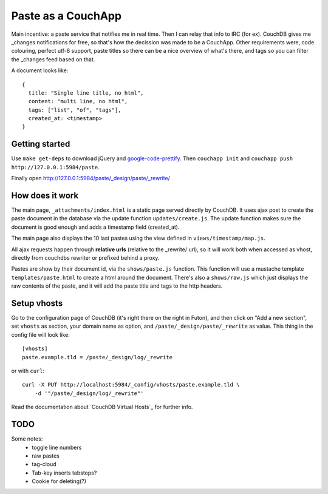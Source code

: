 ===================
Paste as a CouchApp
===================

Main incentive: a paste service that notifies me in real time. Then I can
relay that info to IRC (for ex). CouchDB gives me _changes notifications for
free, so that's how the decission was made to be a CouchApp.  Other requirements
were, code colouring, perfect utf-8 support, paste titles so there can be a nice
overview of what's there, and tags so you can filter the _changes feed based on
that.

A document looks like::

    {
      title: "Single line title, no html",
      content: "multi line, no html",
      tags: ["list", "of", "tags"],
      created_at: <timestamp>
    }

Getting started
===============

Use ``make get-deps`` to download jQuery and google-code-prettify_.
Then ``couchapp init`` and ``couchapp push http://127.0.0.1:5984/paste``.

Finally open http://127.0.0.1:5984/paste/_design/paste/_rewrite/


How does it work
================

The main page, ``_attachments/index.html`` is a static page served directly
by CouchDB. It uses ajax post to create the paste document in the
database via the update function ``updates/create.js``. The update function
makes sure the document is good enough and adds a timestamp field (created_at).

The main page also displays the 10 last pastes using the view defined in
``views/timestamp/map.js``.

All ajax requests happen through **relative urls** (relative to the _rewrite/ url),
so it will work both when accessed as vhost, directly from couchdbs rewriter or
prefixed behind a proxy.

Pastes are show by their document id, via the ``shows/paste.js`` function. This
function will use a mustache template ``templates/paste.html`` to create a html
around the document. There's also a ``shows/raw.js`` which just displays the
raw contents of the paste, and it will add the paste title and tags to the http
headers.


Setup vhosts
============

Go to the configuration page of CouchDB (it's right there on the right in Futon),
and then click on "Add a new section", set ``vhosts`` as section, your domain name
as option, and ``/paste/_design/paste/_rewrite`` as value. This thing in the config
file will look like::

    [vhosts]
    paste.example.tld = /paste/_design/log/_rewrite

or with ``curl``::

    curl -X PUT http://localhost:5984/_config/vhosts/paste.example.tld \
        -d '"/paste/_design/log/_rewrite"'


Read the documentation about `CouchDB Virtual Hosts`_ for
further info.



TODO
====

Some notes:
 * toggle line numbers
 * raw pastes
 * tag-cloud
 * Tab-key inserts tabstops?
 * Cookie for deleting(?)

.. _google-code-prettify: http://code.google.com/p/google-code-prettify/
.. _CouchDB Virtual Hosts :http://wiki.apache.org/couchdb/Virtual_Hosts
